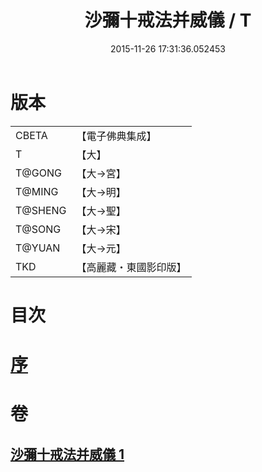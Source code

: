 #+TITLE: 沙彌十戒法并威儀 / T
#+DATE: 2015-11-26 17:31:36.052453
* 版本
 |     CBETA|【電子佛典集成】|
 |         T|【大】     |
 |    T@GONG|【大→宮】   |
 |    T@MING|【大→明】   |
 |   T@SHENG|【大→聖】   |
 |    T@SONG|【大→宋】   |
 |    T@YUAN|【大→元】   |
 |       TKD|【高麗藏・東國影印版】|

* 目次
* [[file:KR6k0060_001.txt::001-0926a22][序]]
* 卷
** [[file:KR6k0060_001.txt][沙彌十戒法并威儀 1]]
